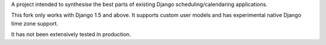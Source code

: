 A project intended to synthesise the best parts of existing Django
scheduling/calendaring applications.

This fork only works with Django 1.5 and above. It supports custom user models
and has experimental native Django time zone support.

It has not been extensively tested in production.
